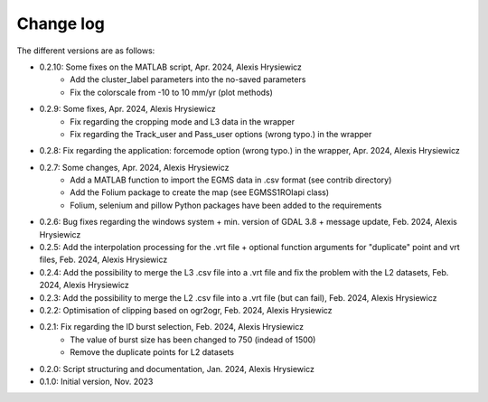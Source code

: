 Change log
##########

The different versions are as follows:

* 0.2.10: Some fixes on the MATLAB script, Apr. 2024, Alexis Hrysiewicz
   * Add the cluster_label parameters into the no-saved parameters
   * Fix the colorscale from -10 to 10 mm/yr (plot methods)
* 0.2.9: Some fixes, Apr. 2024, Alexis Hrysiewicz
   * Fix regarding the cropping mode and L3 data in the wrapper
   * Fix regarding the Track_user and Pass_user options (wrong typo.) in the wrapper
* 0.2.8: Fix regarding the application: forcemode option (wrong typo.) in the wrapper, Apr. 2024, Alexis Hrysiewicz
* 0.2.7: Some changes, Apr. 2024, Alexis Hrysiewicz
   * Add a MATLAB function to import the EGMS data in .csv format (see contrib directory)
   * Add the Folium package to create the map (see EGMSS1ROIapi class)
   * Folium, selenium and pillow Python packages have been added to the requirements
* 0.2.6: Bug fixes regarding the windows system + min. version of GDAL 3.8 + message update, Feb. 2024, Alexis Hrysiewicz
* 0.2.5: Add the interpolation processing for the .vrt file + optional function arguments for "duplicate" point and vrt files, Feb. 2024, Alexis Hrysiewicz
* 0.2.4: Add the possibility to merge the L3 .csv file into a .vrt file and fix the problem with the L2 datasets, Feb. 2024, Alexis Hrysiewicz
* 0.2.3: Add the possibility to merge the L2 .csv file into a .vrt file (but can fail), Feb. 2024, Alexis Hrysiewicz
* 0.2.2: Optimisation of clipping based on ogr2ogr, Feb. 2024, Alexis Hrysiewicz
* 0.2.1: Fix regarding the ID burst selection, Feb. 2024, Alexis Hrysiewicz
   * The value of burst size has been changed to 750 (indead of 1500)
   * Remove the duplicate points for L2 datasets
* 0.2.0: Script structuring and documentation, Jan. 2024, Alexis Hrysiewicz
* 0.1.0: Initial version, Nov. 2023